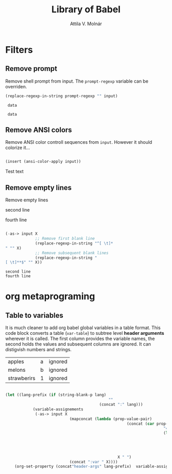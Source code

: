 #+TITLE: Library of Babel
#+AUTHOR: Attila V. Molnár
#+OPTIONS: toc:4 h:4
#+STARTUP overview

* Filters
** Remove prompt

Remove shell prompt from input. The =prompt-regexp= variable can be overriden.

 #+name:remove-prompt
 #+begin_src emacs-lisp :var prompt-regexp=".*\\$" input="my-prompt-32 34$ data"
	 (replace-regexp-in-string prompt-regexp "" input)
 #+end_src

 #+RESULTS: remove-prompt
 :  data

#+call: remove-prompt(prompt-regexp=".*>", input="my-prompt-32 34> data")

#+RESULTS:
:  data

** Remove ANSI colors

Remove ANSI color controll sequences from =input=. However it should colorize it...

#+name:remove-ansi-sequences
#+begin_src emacs-lisp :var input="[33mTest text[0m" :results raw

	(insert (ansi-color-apply input))

#+end_src

#+RESULTS: remove-ansi-sequences
Test text


** Remove empty lines

Remove empty lines

#+name: sample-text
#+begin_sample

second line
   

fourth line
#+end_sample

#+name: remove-empty-lines
#+begin_src emacs-lisp :var input=sample-text

	(-as-> input X
				 ;; Remove first blank line
				 (replace-regexp-in-string "^[ \t]*
	" "" X)
				 ;; Remove subsequent blank lines
				 (replace-regexp-in-string "
	[ \t]**$" "" X))

#+end_src

#+RESULTS: remove-empty-lines
: second line
: fourth line

* org metaprograming
** Table to variables
	 :PROPERTIES:
	 :header-args: :var apples="a" melons="b" strawberirs=1
	 :header-args:shell: :var apples="a" melons="b" strawberirs=1
	 :END:

It is much cleaner to add org babel global variables in a table format. This code block converts a table (=var-table=) to subtree level *header arguments* wherever it is called. The first column provides the variable names, the second holds the values and subsequent columns are ignored. It can distigvish numbers and strings.

#+name: var-table
| apples      | a | ignored |
| melons      | b | ignored |
| strawberirs | 1 | ignored |

#+name: table-to-variables
#+begin_src emacs-lisp :var input=var-table lang="" :results silent

	(let ((lang-prefix (if (string-blank-p lang)
												 ""
											 (concat ":" lang)))
				(variable-assignements
				 (-as-> input X
								(mapconcat (lambda (prop-value-pair)
														 (concat (car prop-value-pair)
																		 "="
																		 (let ((value (nth 1 prop-value-pair)))
																			 ;; Insert numbers without qouting
																			 (if (number-or-marker-p value)
																					 (number-to-string value)
																				 (concat "\""  value "\"")))))
													 X " ")
								(concat ":var " X))))
		(org-set-property (concat"header-args" lang-prefix)  variable-assignements))

#+end_src

#+call: table-to-variables(input=var-table)
#+call: table-to-variables(input=var-table, lang="shell")
